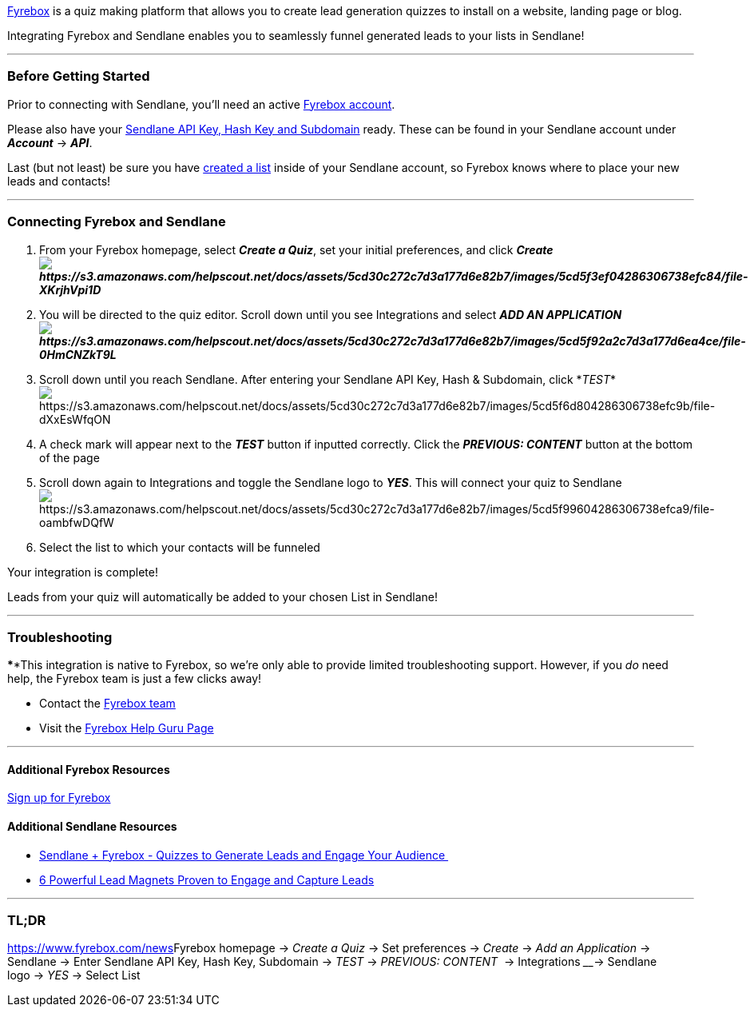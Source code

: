 https://www.fyrebox.com/?ref=2pLpjA8AZ[Fyrebox] is a quiz making
platform that allows you to create lead generation quizzes to install on
a website, landing page or blog.

Integrating Fyrebox and Sendlane enables you to seamlessly funnel
generated leads to your lists in Sendlane!

'''''

=== Before Getting Started

Prior to connecting with Sendlane, you'll need an active
https://www.fyrebox.com/?ref=2pLpjA8AZ[Fyrebox account].

Please also have your
https://help.sendlane.com/article/71-how-to-find-your-api-key-api-hash-key-and-subdomain[Sendlane
API Key&#44; Hash Key and Subdomain] ready. These can be found in your
Sendlane account under *_Account_* → *_API_*.

Last (but not least) be sure you have
https://help.sendlane.com/article/125-creating-a-list[created a list]
inside of your Sendlane account, so Fyrebox knows where to place your
new leads and contacts!

'''''

=== Connecting Fyrebox and Sendlane

. From your Fyrebox homepage, select *_Create a Quiz_*, set your initial
preferences, and click
*_Createimage:https://s3.amazonaws.com/helpscout.net/docs/assets/5cd30c272c7d3a177d6e82b7/images/5cd5f3ef04286306738efc84/file-XKrjhVpi1D.png[https://s3.amazonaws.com/helpscout.net/docs/assets/5cd30c272c7d3a177d6e82b7/images/5cd5f3ef04286306738efc84/file-XKrjhVpi1D]_*
. You will be directed to the quiz editor. Scroll down until you see
Integrations and select *_ADD AN
APPLICATIONimage:https://s3.amazonaws.com/helpscout.net/docs/assets/5cd30c272c7d3a177d6e82b7/images/5cd5f92a2c7d3a177d6ea4ce/file-0HmCNZkT9L.png[https://s3.amazonaws.com/helpscout.net/docs/assets/5cd30c272c7d3a177d6e82b7/images/5cd5f92a2c7d3a177d6ea4ce/file-0HmCNZkT9L]_*
. Scroll down until you reach Sendlane. After entering your Sendlane API
Key, Hash & Subdomain,
click *_TEST_*image:https://s3.amazonaws.com/helpscout.net/docs/assets/5cd30c272c7d3a177d6e82b7/images/5cd5f6d804286306738efc9b/file-dXxEsWfqON.png[https://s3.amazonaws.com/helpscout.net/docs/assets/5cd30c272c7d3a177d6e82b7/images/5cd5f6d804286306738efc9b/file-dXxEsWfqON]
. A check mark will appear next to the *_TEST_* button if inputted
correctly. Click the *_PREVIOUS: CONTENT_* button at the bottom of the
page
. Scroll down again to Integrations and toggle the Sendlane logo to
*_YES_*. This will connect your quiz to Sendlane +
image:https://s3.amazonaws.com/helpscout.net/docs/assets/5cd30c272c7d3a177d6e82b7/images/5cd5f99604286306738efca9/file-oambfwDQfW.png[https://s3.amazonaws.com/helpscout.net/docs/assets/5cd30c272c7d3a177d6e82b7/images/5cd5f99604286306738efca9/file-oambfwDQfW]
. Select the list to which your contacts will be funneled

Your integration is complete! 

Leads from your quiz will automatically be added to your chosen List in
Sendlane!

'''''

=== Troubleshooting

****This integration is native to Fyrebox, so we're only able to provide
limited troubleshooting support. However, if you _do_ need help, the
Fyrebox team is just a few clicks away!

* Contact the mailto:support@fyrebox.com[Fyrebox team]
* Visit the https://www.fyrebox.guru/[Fyrebox Help Guru Page]

'''''

==== Additional Fyrebox Resources

https://www.fyrebox.com/?ref=2pLpjA8AZ[Sign up for Fyrebox]

==== Additional Sendlane Resources

* https://www.sendlane.com/blog-posts/integration-spotlight-fyrebox[Sendlane
+ Fyrebox - Quizzes to Generate Leads and Engage Your Audience ]
* https://www.sendlane.com/blog-posts/powerful-lead-magnets[6 Powerful
Lead Magnets Proven to Engage and Capture Leads]

'''''

=== TL;DR

https://www.fyrebox.com/news[]Fyrebox homepage → _Create a Quiz_ → Set
preferences → _Create_ → _Add an Application_ → Sendlane → Enter
Sendlane API Key, Hash Key, Subdomain → _TEST_ → _PREVIOUS: CONTENT_  →
Integrations ____→ Sendlane logo → _YES_ → Select List
